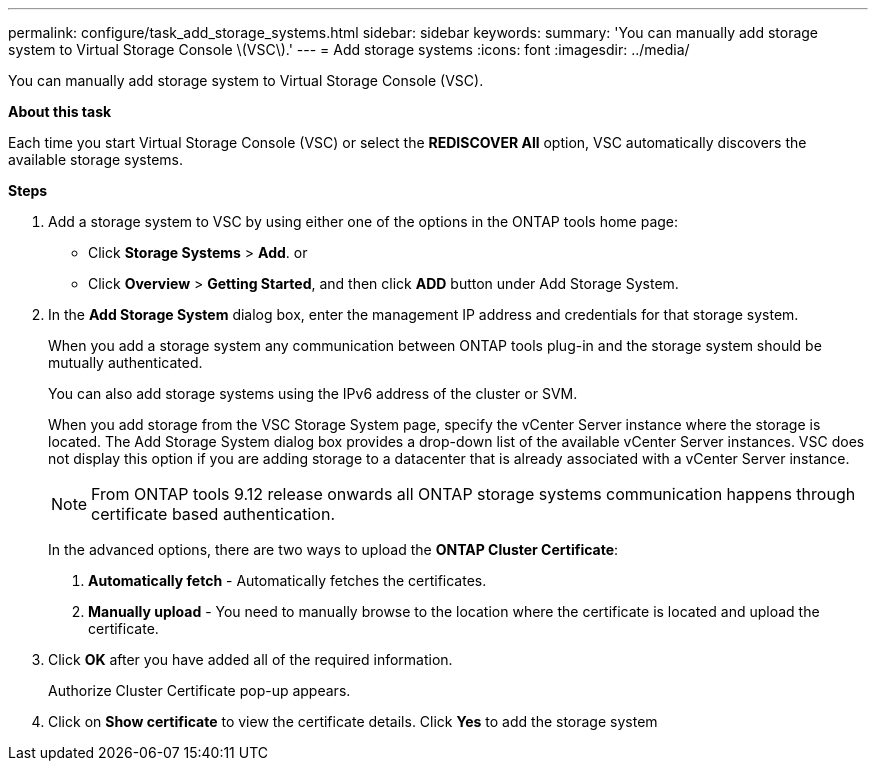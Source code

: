 ---
permalink: configure/task_add_storage_systems.html
sidebar: sidebar
keywords:
summary: 'You can manually add storage system to Virtual Storage Console \(VSC\).'
---
= Add storage systems
:icons: font
:imagesdir: ../media/

[.lead]
You can manually add storage system to Virtual Storage Console (VSC).

*About this task*

Each time you start Virtual Storage Console (VSC) or select the *REDISCOVER All* option, VSC automatically discovers the available storage systems.

*Steps*

. Add a storage system to VSC by using either one of the options in the ONTAP tools home page:
 ** Click *Storage Systems* > *Add*. or
 ** Click *Overview* > *Getting Started*, and then click *ADD* button under Add Storage System.
. In the *Add Storage System* dialog box, enter the management IP address and credentials for that storage system.
+
When you add a storage system any communication between ONTAP tools plug-in and the storage system should be mutually authenticated.
+
You can also add storage systems using the IPv6 address of the cluster or SVM.
+
When you add storage from the VSC Storage System page, specify the vCenter Server instance where the storage is located. The Add Storage System dialog box provides a drop-down list of the available vCenter Server instances. VSC does not display this option if you are adding storage to a datacenter that is already associated with a vCenter Server instance.
+
[NOTE]
From ONTAP tools 9.12 release onwards all ONTAP storage systems communication happens through certificate based authentication.
+
In the advanced options, there are two ways to upload the *ONTAP Cluster Certificate*:

1. *Automatically fetch* - Automatically fetches the certificates.
2. *Manually upload* - You need to manually browse to the location where the certificate is located and upload the certificate.

. Click *OK* after you have added all of the required information.
+
Authorize Cluster Certificate pop-up appears.
. Click on *Show certificate* to view the certificate details.
Click *Yes* to add the storage system 
